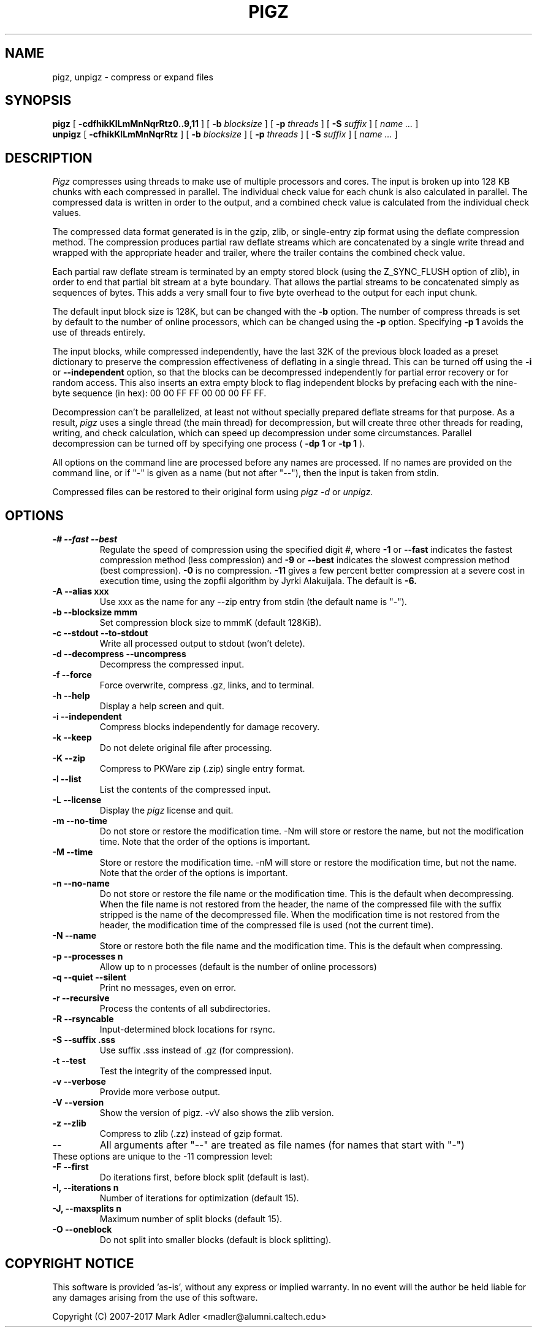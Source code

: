 .TH PIGZ 1 "December 26, 2017"
.SH NAME
pigz, unpigz \- compress or expand files
.SH SYNOPSIS
.ll +8
.B pigz
.RB [ " \-cdfhikKlLmMnNqrRtz0..9,11 " ]
[
.B -b
.I blocksize
]
[
.B -p
.I threads
]
[
.B -S
.I suffix
]
[
.I "name \&..."
]
.ll -8
.br
.B unpigz
.RB [ " \-cfhikKlLmMnNqrRtz " ]
[
.B -b
.I blocksize
]
[
.B -p
.I threads
]
[
.B -S
.I suffix
]
[
.I "name \&..."
]
.SH DESCRIPTION
.I Pigz
compresses using threads to make use of multiple processors and cores.
The input is broken up into 128 KB chunks with each compressed in parallel.
The individual check value for each chunk is also calculated in parallel.
The compressed data is written in order to the output, and a combined check
value is calculated from the individual check values.
.PP
The compressed data format generated is in the gzip, zlib, or single-entry
zip format using the deflate compression method.  The compression produces
partial raw deflate streams which are concatenated by a single write thread
and wrapped with the appropriate header and trailer, where the trailer
contains the combined check value.
.PP
Each partial raw deflate stream is terminated by an empty stored block
(using the Z_SYNC_FLUSH option of zlib), in order to end that partial bit
stream at a byte boundary.  That allows the partial streams to be
concatenated simply as sequences of bytes.  This adds a very small four to
five byte overhead to the output for each input chunk.
.PP
The default input block size is 128K, but can be changed with the
.B -b
option.  The number of compress threads is set by default to the number
of online processors,
which can be changed using the
.B -p
option.  Specifying
.B -p 1
avoids the use of threads entirely.
.PP
The input blocks, while compressed independently, have the last 32K of the
previous block loaded as a preset dictionary to preserve the compression
effectiveness of deflating in a single thread.  This can be turned off using
the
.B -i
or
.B --independent
option, so that the blocks can be decompressed
independently for partial error recovery or for random access. This also
inserts an extra empty block to flag independent blocks by prefacing
each with the nine-byte sequence (in hex): 00 00 FF FF 00 00 00 FF FF.
.PP
Decompression can't be parallelized, at least not without specially prepared
deflate streams for that purpose.  As a result,
.I pigz
uses a single thread
(the main thread) for decompression, but will create three other threads for
reading, writing, and check calculation, which can speed up decompression
under some circumstances.  Parallel decompression can be turned off by
specifying one process
(
.B -dp 1
or
.B -tp 1
).
.PP
All options on the command line are processed before any names are processed.
If no names are provided on the command line, or if "-" is given as a name (but
not after "--"), then the input is taken from stdin.
.PP
Compressed files can be restored to their original form using
.I pigz -d
or
.I unpigz.

.SH OPTIONS
.TP
.B -# --fast --best
Regulate the speed of compression using the specified digit
.IR # ,
where
.B \-1
or
.B \-\-fast
indicates the fastest compression method (less compression)
and
.B \-9
or
.B \-\-best
indicates the slowest compression method (best compression).
.B -0
is no compression.
.B \-11
gives a few percent better compression at a severe cost in execution time,
using the zopfli algorithm by Jyrki Alakuijala.
The default is
.B \-6.
.TP
.B -A --alias xxx
Use xxx as the name for any --zip entry from stdin (the default name is "-").
.TP
.B -b --blocksize mmm
Set compression block size to mmmK (default 128KiB).
.TP
.B -c --stdout --to-stdout
Write all processed output to stdout (won't delete).
.TP
.B -d --decompress --uncompress
Decompress the compressed input.
.TP
.B -f --force
Force overwrite, compress .gz, links, and to terminal.
.TP
.B -h --help
Display a help screen and quit.
.TP
.B -i --independent
Compress blocks independently for damage recovery.
.TP
.B -k --keep
Do not delete original file after processing.
.TP
.B -K --zip
Compress to PKWare zip (.zip) single entry format.
.TP
.B -l --list
List the contents of the compressed input.
.TP
.B -L --license
Display the
.I pigz
license and quit.
.TP
.B -m --no-time
Do not store or restore the modification time. -Nm will store or restore the
name, but not the modification time. Note that the order of the options is
important.
.TP
.B -M --time
Store or restore the modification time. -nM will store or restore the
modification time, but not the name. Note that the order of the options is
important.
.TP
.B -n --no-name
Do not store or restore the file name or the modification time. This is the
default when decompressing. When the file name is not restored from the header,
the name of the compressed file with the suffix stripped is the name of the
decompressed file. When the modification time is not restored from the header,
the modification time of the compressed file is used (not the current time).
.TP
.B -N --name
Store or restore both the file name and the modification time. This is the
default when compressing.
.TP
.B -p --processes n
Allow up to n processes (default is the number of online processors)
.TP
.B -q --quiet --silent
Print no messages, even on error.
.TP
.B -r --recursive
Process the contents of all subdirectories.
.TP
.B -R --rsyncable
Input-determined block locations for rsync.
.TP
.B -S --suffix .sss
Use suffix .sss instead of .gz (for compression).
.TP
.B -t --test
Test the integrity of the compressed input.
.TP
.B -v --verbose
Provide more verbose output.
.TP
.B -V --version
Show the version of pigz. -vV also shows the zlib version.
.TP
.B -z --zlib
Compress to zlib (.zz) instead of gzip format.
.TP
.B --
All arguments after "--" are treated as file names (for names that start with "-")
.TP
These options are unique to the -11 compression level:
.TP
.B -F  --first
Do iterations first, before block split (default is last).
.TP
.B -I, --iterations n
Number of iterations for optimization (default 15).
.TP
.B -J, --maxsplits n
Maximum number of split blocks (default 15).
.TP
.B -O  --oneblock
Do not split into smaller blocks (default is block splitting).
.SH "COPYRIGHT NOTICE"
This software is provided 'as-is', without any express or implied
warranty.  In no event will the author be held liable for any damages
arising from the use of this software.
.PP
Copyright (C) 2007-2017 Mark Adler <madler@alumni.caltech.edu>

